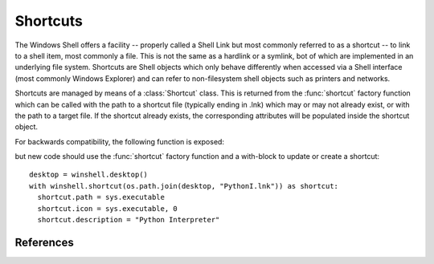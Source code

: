 Shortcuts
=========

..  module:: winshell
    :synopsis: Manage shell shortcuts
..  moduleauthor:: Tim Golden <mail@timgolden.me.uk>

The Windows Shell offers a facility -- properly called a Shell Link but most
commonly referred to as a shortcut -- to link
to a shell item, most commonly a file.  This is not the same as a hardlink or a symlink, bot
of which are implemented in an underlying file system. Shortcuts
are Shell objects which only behave differently when accessed
via a Shell interface (most commonly Windows Explorer) and can refer
to non-filesystem shell objects such as printers and networks.

Shortcuts are managed by means of a :class:`Shortcut` class. This is returned
from the :func:`shortcut` factory function which can be called with the path to a shortcut
file (typically ending in .lnk) which may or may not already exist, or
with the path to a target file. If the shortcut already exists, the
corresponding attributes will be populated inside the shortcut object.


..  py:function:: shortcut (path_or_object)

    Returns a :class:`Shortcut` object representing a shell link

    :param path_or_object: this is either an existing Shortcut object, in which
                           case it is returned unaltered, or the path to a file
                           which may or may not exist. If the path refers to an existing
                           shortcut, the returned object will represent that shortcut;
                           otherwise, the returned object will represent a shortcut to
                           that path.
    :returns: a :class:`Shortcut` object

..  py:class:: Shortcut

    An object which represents a shell link on the filesystem. The shell link
    may or may not already exist. The object acts as its own context manager,
    allowing an existing shortcut to be modified in-place, or a new one created::

        import os, sys
        import winshell

        link_filepath = os.path.join(winshell.desktop(), "python.lnk")
        with winshell.shortcut(link_filepath) as link:
          link.path = sys.executable
          link.description = "Shortcut to python"
          link.arguments = "-m winshell"


    The object has the following attributes. For the shortcut to make
    any sense, you must set :attr:`Shortcut.path`. In addition,
    :attr:`Shortcut.lnk_filepath` must either be set explicitly by
    assigning it a filepath or implicitly as the source of the
    :class:`Shortcut` object or via the :meth:`Shortcut.write` method.

    ..  attribute:: Shortcut.lnk_filepath

        The location of the shortcut (the .lnk file) on the filesystem

    ..  attribute:: Shortcut.path

        The target of the shortcut

    ..  attribute:: Shortcut.arguments

        The arguments, if any, to the executable which this shortcut represents, if any

    ..  attribute:: Shortcut.description

        A long description for this shortcut, not immediately visible to the user
         can be used for storing arbitrary data).

    ..  attribute:: Shortcut.hotkey

        The hotkey for this shortcuts
        ..  TODO

    ..  attribute:: Shortcut.icon_location

        A two-tuple representing the file containing the icon and the position of the icon
        within that file's icon resources.

    ..  attribute:: Shortcut.show_cmd

        One of: "normal" (the default), "min" and "max"

    ..  attribute:: Shortcut.working_directory

        The directory which should be made active before the shortcut's
        target is executed.

    The object has the following methods:

    ..  method:: dump (level=0)

        Write to sys.stdout a summary of the shortcut's attributes offset by (level * 2) spaces

    ..  method:: dumped (level=0)

        Return a string representing a summary of the shortcut's attributes offset by (level * 2) spaces

    ..  method:: write (filepath=None)

        Create or update the underlying shell link to disk. If `filepath` is given, the
        link is created there; otherwise, the shortcut's original location is used. If
        the object was not created from a shortcut and has no location, an :exc:`x_shell`
        exception is raised.

For backwards compatibility, the following function is exposed:

..  py:function:: CreateShortcut (Path, Target, Arguments="", StartIn="", Icon=("",0), Description="")

    Create a shortcut

    :param Path: As what file should the shortcut be created?
    :param Target: What command should the desktop use?
    :param Arguments: What arguments should be supplied to the command?
    :param StartIn: What folder should the command start in?
    :param Icon: (filename, index) What icon should be used for the shortcut?
    :param Description: What description should the shortcut be given?

    eg::

      winshell.CreateShortcut(
        Path=os.path.join(desktop(), "PythonI.lnk"),
        Target=r"c:\python\python.exe",
        Icon=(r"c:\python\python.exe", 0),
        Description="Python Interpreter"
      )

but new code should use the :func:`shortcut` factory function and a with-block
to update or create a shortcut::

  desktop = winshell.desktop()
  with winshell.shortcut(os.path.join(desktop, "PythonI.lnk")) as shortcut:
    shortcut.path = sys.executable
    shortcut.icon = sys.executable, 0
    shortcut.description = "Python Interpreter"

References
----------

..  seealso::

    :doc:`cookbook/shortcuts`
      Cookbook examples of using shortcuts

    `Shell Links Overview <http://msdn.microsoft.com/en-us/library/windows/desktop/bb776891%28v=vs.85%29.aspx>`_
      Shell Links on MSDN
